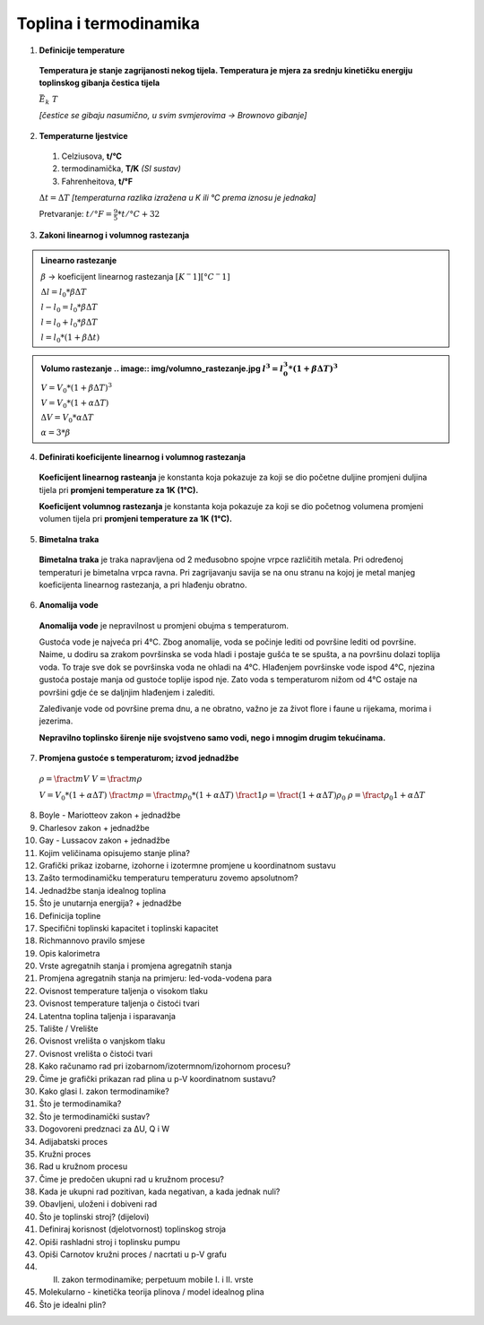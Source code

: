 Toplina i termodinamika
=======================

1. **Definicije temperature**

  **Temperatura je stanje zagrijanosti nekog tijela.
  Temperatura je mjera za srednju kinetičku energiju toplinskog gibanja čestica tijela**

  :math:`\bar{E_k} \text~ T`

  *[čestice se gibaju nasumično, u svim svmjerovima -> Brownovo gibanje]*


2. **Temperaturne ljestvice**

  1) Celziusova, **t/°C**
  2) termodinamička, **T/K** *(SI sustav)*
  3) Fahrenheitova, **t/°F**

  :math:`\Delta{t} = \Delta{T}` *[temperaturna razlika izražena u K ili °C prema iznosu je jednaka]*

  Pretvaranje: :math:`t/°F = \frac {9}{5} * t/°C + 32`

3. **Zakoni linearnog i volumnog rastezanja**

.. admonition:: **Linearno rastezanje**

  .. image:: img/linearno_rastezanje.png
  :math:`\beta` -> koeficijent linearnog rastezanja :math:`[K^-1][°C^-1]`

  :math:`\Delta{l}=l_0*\beta*\Delta{T}`

  :math:`l-l_0=l_0*\beta*\Delta{T}`

  :math:`l=l_0+l_0*\beta*\Delta{T}`

  :math:`l=l_0*(1+\beta*\Delta{t})`

.. admonition:: **Volumo rastezanje**
  .. image:: img/volumno_rastezanje.jpg
  :math:`l^3=l_0^3*(1+\beta*\Delta{T})^3`

  :math:`V=V_0*(1+\beta*\Delta{T})^3`

  :math:`V=V_0*(1+\alpha*\Delta{T})`

  :math:`\Delta{V}=V_0*\alpha*\Delta{T}`

  :math:`\alpha=3*\beta`


4. **Definirati koeficijente linearnog i volumnog rastezanja**

  **Koeficijent linearnog rasteanja** je konstanta koja pokazuje za koji se dio
  početne duljine promjeni duljina tijela pri **promjeni temperature za 1K (1°C).**

  **Koeficijent volumnog rastezanja** je konstanta koja pokazuje za koji se dio
  početnog volumena promjeni volumen tijela pri **promjeni temperature za 1K (1°C).**

5. **Bimetalna traka**

  **Bimetalna traka** je traka napravljena od 2 međusobno spojne vrpce različitih metala.
  Pri određenoj temperaturi je bimetalna vrpca ravna. Pri zagrijavanju savija se na onu stranu
  na kojoj je metal manjeg koeficijenta linearnog rastezanja, a pri hlađenju obratno.

  .. image:: img/bimetalna_traka.png

6. **Anomalija vode**

  **Anomalija vode** je nepravilnost u promjeni obujma s temperaturom.

  Gustoća vode je najveća pri 4°C. Zbog anomalije, voda se počinje lediti od
  površine lediti od površine. Naime, u dodiru sa zrakom površinska se voda hladi
  i postaje gušća te se spušta, a na površinu dolazi toplija voda. To traje sve dok
  se površinska voda ne ohladi na 4°C. Hlađenjem površinske vode ispod 4°C, njezina
  gustoća postaje manja od gustoće toplije ispod nje. Zato voda s temperaturom nižom
  od 4°C ostaje na površini gdje će se daljnjim hlađenjem i zalediti.

  Zaleđivanje vode od površine prema dnu, a ne obratno, važno je za život flore i
  faune u rijekama, morima i jezerima.

  **Nepravilno toplinsko širenje nije svojstveno samo vodi, nego i mnogim drugim
  tekućinama.**

  .. image:: img/anomalija_vode.png

7. **Promjena gustoće s temperaturom; izvod jednadžbe**

  :math:`\rho=\fract {m}{V}`
  :math:`V=\fract {m}{\rho}`

  :math:`V=V_0*(1+\alpha*\Delta{T})`
  :math:`\fract{m}{\rho}=\fract{m}{\rho_0}*(1+\alpha*\Delta{T})`
  :math:`\fract{1}{\rho}=\fract{(1+\alpha*\Delta{T})}{\rho_0}`
  :math:`\rho=\fract{\rho_0}{1+\alpha*\Delta{T}}`

8. Boyle - Mariotteov zakon + jednadžbe
9. Charlesov zakon + jednadžbe
10. Gay - Lussacov zakon + jednadžbe
11. Kojim veličinama opisujemo stanje plina?
12. Grafički prikaz izobarne, izohorne i izotermne promjene u koordinatnom sustavu
13. Zašto termodinamičku temperaturu temperaturu zovemo apsolutnom?
14. Jednadžbe stanja idealnog toplina
15. Što je unutarnja energija? + jednadžbe
16. Definicija topline
17. Specifični toplinski kapacitet i toplinski kapacitet
18. Richmannovo pravilo smjese
19. Opis kalorimetra
20. Vrste agregatnih stanja i promjena agregatnih stanja
21. Promjena agregatnih stanja na primjeru: led-voda-vodena para
22. Ovisnost temperature taljenja o visokom tlaku
23. Ovisnost temperature taljenja o čistoći tvari
24. Latentna toplina taljenja i isparavanja
25. Talište / Vrelište
26. Ovisnost vrelišta o vanjskom tlaku
27. Ovisnost vrelišta o čistoći tvari
28. Kako računamo rad pri izobarnom/izotermnom/izohornom procesu?
29. Čime je grafički prikazan rad plina u p-V koordinatnom sustavu?
30. Kako glasi I. zakon termodinamike?
31. Što je termodinamika?
32. Što je termodinamički sustav?
33. Dogovoreni predznaci za ΔU, Q i W
34. Adijabatski proces
35. Kružni proces
36. Rad u kružnom procesu
37. Čime je predočen ukupni rad u kružnom procesu?
38. Kada je ukupni rad pozitivan, kada negativan, a kada jednak nuli?
39. Obavljeni, uloženi i dobiveni rad
40. Što je toplinski stroj? (dijelovi)
41. Definiraj korisnost (djelotvornost) toplinskog stroja
42. Opiši rashladni stroj i toplinsku pumpu
43. Opiši Carnotov kružni proces / nacrtati u p-V grafu
44. II. zakon termodinamike; perpetuum mobile I. i II. vrste
45. Molekularno - kinetička teorija plinova / model idealnog plina
46. Što je idealni plin?
